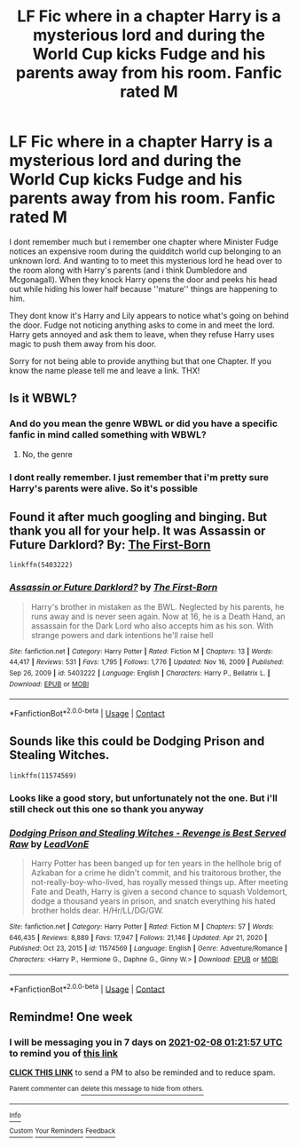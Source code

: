 #+TITLE: LF Fic where in a chapter Harry is a mysterious lord and during the World Cup kicks Fudge and his parents away from his room. Fanfic rated M

* LF Fic where in a chapter Harry is a mysterious lord and during the World Cup kicks Fudge and his parents away from his room. Fanfic rated M
:PROPERTIES:
:Author: juhag091
:Score: 3
:DateUnix: 1612101148.0
:DateShort: 2021-Jan-31
:FlairText: What's That Fic?
:END:
I dont remember much but i remember one chapter where Minister Fudge notices an expensive room during the quidditch world cup belonging to an unknown lord. And wanting to to meet this mysterious lord he head over to the room along with Harry's parents (and i think Dumbledore and Mcgonagall). When they knock Harry opens the door and peeks his head out while hiding his lower half because ''mature'' things are happening to him.

They dont know it's Harry and Lily appears to notice what's going on behind the door. Fudge not noticing anything asks to come in and meet the lord. Harry gets annoyed and ask them to leave, when they refuse Harry uses magic to push them away from his door.

Sorry for not being able to provide anything but that one Chapter. If you know the name please tell me and leave a link. THX!


** Is it WBWL?
:PROPERTIES:
:Author: HellaHotLancelot
:Score: 2
:DateUnix: 1612107541.0
:DateShort: 2021-Jan-31
:END:

*** And do you mean the genre WBWL or did you have a specific fanfic in mind called something with WBWL?
:PROPERTIES:
:Author: juhag091
:Score: 1
:DateUnix: 1612134845.0
:DateShort: 2021-Feb-01
:END:

**** No, the genre
:PROPERTIES:
:Author: HellaHotLancelot
:Score: 1
:DateUnix: 1612134868.0
:DateShort: 2021-Feb-01
:END:


*** I dont really remember. I just remember that i'm pretty sure Harry's parents were alive. So it's possible
:PROPERTIES:
:Author: juhag091
:Score: 1
:DateUnix: 1612111076.0
:DateShort: 2021-Jan-31
:END:


** Found it after much googling and binging. But thank you all for your help. It was *Assassin or Future Darklord?* By: [[https://www.fanfiction.net/u/2079162/The-First-Born][The First-Born]]

#+begin_example
  linkffn(5403222)
#+end_example
:PROPERTIES:
:Author: juhag091
:Score: 1
:DateUnix: 1612231137.0
:DateShort: 2021-Feb-02
:END:

*** [[https://www.fanfiction.net/s/5403222/1/][*/Assassin or Future Darklord?/*]] by [[https://www.fanfiction.net/u/2079162/The-First-Born][/The First-Born/]]

#+begin_quote
  Harry's brother in mistaken as the BWL. Neglected by his parents, he runs away and is never seen again. Now at 16, he is a Death Hand, an assassain for the Dark Lord who also accepts him as his son. With strange powers and dark intentions he'll raise hell
#+end_quote

^{/Site/:} ^{fanfiction.net} ^{*|*} ^{/Category/:} ^{Harry} ^{Potter} ^{*|*} ^{/Rated/:} ^{Fiction} ^{M} ^{*|*} ^{/Chapters/:} ^{13} ^{*|*} ^{/Words/:} ^{44,417} ^{*|*} ^{/Reviews/:} ^{531} ^{*|*} ^{/Favs/:} ^{1,795} ^{*|*} ^{/Follows/:} ^{1,776} ^{*|*} ^{/Updated/:} ^{Nov} ^{16,} ^{2009} ^{*|*} ^{/Published/:} ^{Sep} ^{26,} ^{2009} ^{*|*} ^{/id/:} ^{5403222} ^{*|*} ^{/Language/:} ^{English} ^{*|*} ^{/Characters/:} ^{Harry} ^{P.,} ^{Bellatrix} ^{L.} ^{*|*} ^{/Download/:} ^{[[http://www.ff2ebook.com/old/ffn-bot/index.php?id=5403222&source=ff&filetype=epub][EPUB]]} ^{or} ^{[[http://www.ff2ebook.com/old/ffn-bot/index.php?id=5403222&source=ff&filetype=mobi][MOBI]]}

--------------

*FanfictionBot*^{2.0.0-beta} | [[https://github.com/FanfictionBot/reddit-ffn-bot/wiki/Usage][Usage]] | [[https://www.reddit.com/message/compose?to=tusing][Contact]]
:PROPERTIES:
:Author: FanfictionBot
:Score: 1
:DateUnix: 1612231159.0
:DateShort: 2021-Feb-02
:END:


** Sounds like this could be Dodging Prison and Stealing Witches.

#+begin_example
  linkffn(11574569)
#+end_example
:PROPERTIES:
:Author: interesting_concept
:Score: 1
:DateUnix: 1612193038.0
:DateShort: 2021-Feb-01
:END:

*** Looks like a good story, but unfortunately not the one. But i'll still check out this one so thank you anyway
:PROPERTIES:
:Author: juhag091
:Score: 1
:DateUnix: 1612215275.0
:DateShort: 2021-Feb-02
:END:


*** [[https://www.fanfiction.net/s/11574569/1/][*/Dodging Prison and Stealing Witches - Revenge is Best Served Raw/*]] by [[https://www.fanfiction.net/u/6791440/LeadVonE][/LeadVonE/]]

#+begin_quote
  Harry Potter has been banged up for ten years in the hellhole brig of Azkaban for a crime he didn't commit, and his traitorous brother, the not-really-boy-who-lived, has royally messed things up. After meeting Fate and Death, Harry is given a second chance to squash Voldemort, dodge a thousand years in prison, and snatch everything his hated brother holds dear. H/Hr/LL/DG/GW.
#+end_quote

^{/Site/:} ^{fanfiction.net} ^{*|*} ^{/Category/:} ^{Harry} ^{Potter} ^{*|*} ^{/Rated/:} ^{Fiction} ^{M} ^{*|*} ^{/Chapters/:} ^{57} ^{*|*} ^{/Words/:} ^{646,435} ^{*|*} ^{/Reviews/:} ^{8,889} ^{*|*} ^{/Favs/:} ^{17,947} ^{*|*} ^{/Follows/:} ^{21,146} ^{*|*} ^{/Updated/:} ^{Apr} ^{21,} ^{2020} ^{*|*} ^{/Published/:} ^{Oct} ^{23,} ^{2015} ^{*|*} ^{/id/:} ^{11574569} ^{*|*} ^{/Language/:} ^{English} ^{*|*} ^{/Genre/:} ^{Adventure/Romance} ^{*|*} ^{/Characters/:} ^{<Harry} ^{P.,} ^{Hermione} ^{G.,} ^{Daphne} ^{G.,} ^{Ginny} ^{W.>} ^{*|*} ^{/Download/:} ^{[[http://www.ff2ebook.com/old/ffn-bot/index.php?id=11574569&source=ff&filetype=epub][EPUB]]} ^{or} ^{[[http://www.ff2ebook.com/old/ffn-bot/index.php?id=11574569&source=ff&filetype=mobi][MOBI]]}

--------------

*FanfictionBot*^{2.0.0-beta} | [[https://github.com/FanfictionBot/reddit-ffn-bot/wiki/Usage][Usage]] | [[https://www.reddit.com/message/compose?to=tusing][Contact]]
:PROPERTIES:
:Author: FanfictionBot
:Score: 1
:DateUnix: 1612193059.0
:DateShort: 2021-Feb-01
:END:


** Remindme! One week
:PROPERTIES:
:Author: SwordOfRome11
:Score: 1
:DateUnix: 1612142517.0
:DateShort: 2021-Feb-01
:END:

*** I will be messaging you in 7 days on [[http://www.wolframalpha.com/input/?i=2021-02-08%2001:21:57%20UTC%20To%20Local%20Time][*2021-02-08 01:21:57 UTC*]] to remind you of [[https://np.reddit.com/r/HPfanfiction/comments/l9coa6/lf_fic_where_in_a_chapter_harry_is_a_mysterious/gljmvic/?context=3][*this link*]]

[[https://np.reddit.com/message/compose/?to=RemindMeBot&subject=Reminder&message=%5Bhttps%3A%2F%2Fwww.reddit.com%2Fr%2FHPfanfiction%2Fcomments%2Fl9coa6%2Flf_fic_where_in_a_chapter_harry_is_a_mysterious%2Fgljmvic%2F%5D%0A%0ARemindMe%21%202021-02-08%2001%3A21%3A57%20UTC][*CLICK THIS LINK*]] to send a PM to also be reminded and to reduce spam.

^{Parent commenter can} [[https://np.reddit.com/message/compose/?to=RemindMeBot&subject=Delete%20Comment&message=Delete%21%20l9coa6][^{delete this message to hide from others.}]]

--------------

[[https://np.reddit.com/r/RemindMeBot/comments/e1bko7/remindmebot_info_v21/][^{Info}]]

[[https://np.reddit.com/message/compose/?to=RemindMeBot&subject=Reminder&message=%5BLink%20or%20message%20inside%20square%20brackets%5D%0A%0ARemindMe%21%20Time%20period%20here][^{Custom}]]
[[https://np.reddit.com/message/compose/?to=RemindMeBot&subject=List%20Of%20Reminders&message=MyReminders%21][^{Your Reminders}]]
[[https://np.reddit.com/message/compose/?to=Watchful1&subject=RemindMeBot%20Feedback][^{Feedback}]]
:PROPERTIES:
:Author: RemindMeBot
:Score: 1
:DateUnix: 1612142571.0
:DateShort: 2021-Feb-01
:END:
